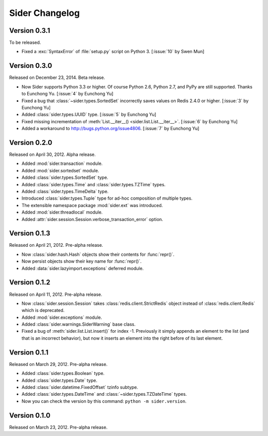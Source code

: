 Sider Changelog
===============

Version 0.3.1
-------------

To be released.

- Fixed a :exc:`SyntaxError` of :file:`setup.py` script on Python 3.
  [:issue:`10` by Swen Mun]


Version 0.3.0
-------------

Released on December 23, 2014.  Beta release.

- Now Sider supports Python 3.3 or higher.  Of course Python 2.6, Python 2.7,
  and PyPy are still supported.  Thanks to Eunchong Yu.
  [:issue:`4` by Eunchong Yu]
- Fixed a bug that :class:`~sider.types.SortedSet` incorrectly saves
  values on Redis 2.4.0 or higher.  [:issue:`3` by Eunchong Yu]
- Added :class:`sider.types.UUID` type.  [:issue:`5` by Eunchong Yu]
- Fixed missing incrementation of :meth:`List.__iter__()
  <sider.list.List.__iter__>`.  [:issue:`6` by Eunchong Yu]
- Added a workaround to http://bugs.python.org/issue4806.
  [:issue:`7` by Eunchong Yu]


Version 0.2.0
-------------

Released on April 30, 2012.  Alpha release.

- Added :mod:`sider.transaction` module.
- Added :mod:`sider.sortedset` module.
- Added :class:`sider.types.SortedSet` type.
- Added :class:`sider.types.Time` and :class:`sider.types.TZTime` types.
- Added :class:`sider.types.TimeDelta` type.
- Introduced :class:`sider.types.Tuple` type for ad-hoc composition of
  multiple types.
- The extensible namespace package :mod:`sider.ext` was introduced.
- Added :mod:`sider.threadlocal` module.
- Added :attr:`sider.session.Session.verbose_transaction_error` option.


Version 0.1.3
-------------

Released on April 21, 2012.  Pre-alpha release.

- Now :class:`sider.hash.Hash` objects show their contents for :func:`repr()`.
- Now persist objects show their key name for :func:`repr()`.
- Added :data:`sider.lazyimport.exceptions` deferred module.


Version 0.1.2
-------------

Released on April 11, 2012.  Pre-alpha release.

- Now :class:`sider.session.Session` takes :class:`redis.client.StrictRedis`
  object instead of :class:`redis.client.Redis` which is deprecated.
- Added :mod:`sider.exceptions` module.
- Added :class:`sider.warnings.SiderWarning` base class.
- Fixed a bug of :meth:`sider.list.List.insert()` for index -1.
  Previously it simply appends an element to the list (and that is an
  incorrect behavior), but now it inserts an element into the right before
  of its last element.


Version 0.1.1
-------------

Released on March 29, 2012.  Pre-alpha release.

- Added :class:`sider.types.Boolean` type.
- Added :class:`sider.types.Date` type.
- Added :class:`sider.datetime.FixedOffset` tzinfo subtype.
- Added :class:`sider.types.DateTime` and
  :class:`~sider.types.TZDateTime` types.
- Now you can check the version by this command:
  ``python -m sider.version``.


Version 0.1.0
-------------

Released on March 23, 2012.  Pre-alpha release.

